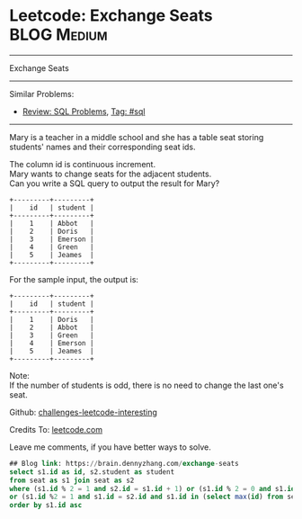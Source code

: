 * Leetcode: Exchange Seats                                              :BLOG:Medium:
#+STARTUP: showeverything
#+OPTIONS: toc:nil \n:t ^:nil creator:nil d:nil
:PROPERTIES:
:type:     sql
:END:
---------------------------------------------------------------------
Exchange Seats
---------------------------------------------------------------------
Similar Problems:
- [[https://brain.dennyzhang.com/review-sql][Review: SQL Problems]], [[https://brain.dennyzhang.com/tag/sql][Tag: #sql]]
---------------------------------------------------------------------
Mary is a teacher in a middle school and she has a table seat storing students' names and their corresponding seat ids.

The column id is continuous increment.
Mary wants to change seats for the adjacent students.
Can you write a SQL query to output the result for Mary?
#+BEGIN_EXAMPLE
+---------+---------+
|    id   | student |
+---------+---------+
|    1    | Abbot   |
|    2    | Doris   |
|    3    | Emerson |
|    4    | Green   |
|    5    | Jeames  |
+---------+---------+
#+END_EXAMPLE

For the sample input, the output is:
#+BEGIN_EXAMPLE
+---------+---------+
|    id   | student |
+---------+---------+
|    1    | Doris   |
|    2    | Abbot   |
|    3    | Green   |
|    4    | Emerson |
|    5    | Jeames  |
+---------+---------+
#+END_EXAMPLE

Note:
If the number of students is odd, there is no need to change the last one's seat.

Github: [[url-external:https://github.com/DennyZhang/challenges-leetcode-interesting/tree/master/exchange-seats][challenges-leetcode-interesting]]

Credits To: [[url-external:https://leetcode.com/problems/exchange-seats/description/][leetcode.com]]

Leave me comments, if you have better ways to solve.

#+BEGIN_SRC sql
## Blog link: https://brain.dennyzhang.com/exchange-seats
select s1.id as id, s2.student as student
from seat as s1 join seat as s2
where (s1.id % 2 = 1 and s2.id = s1.id + 1) or (s1.id % 2 = 0 and s1.id = s2.id + 1)
or (s1.id %2 = 1 and s1.id = s2.id and s1.id in (select max(id) from seat))
order by s1.id asc
#+END_SRC
